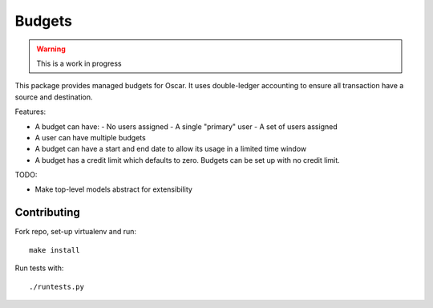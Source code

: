 =======
Budgets
=======

.. warning::
    This is a work in progress

This package provides managed budgets for Oscar.  It uses double-ledger
accounting to ensure all transaction have a source and destination.

Features:

* A budget can have:
  - No users assigned
  - A single "primary" user
  - A set of users assigned
* A user can have multiple budgets
* A budget can have a start and end date to allow its usage in a limited time
  window
* A budget has a credit limit which defaults to zero.  Budgets can be set up
  with no credit limit.

TODO:

* Make top-level models abstract for extensibility

Contributing
------------

Fork repo, set-up virtualenv and run::
    
    make install

Run tests with::
    
    ./runtests.py
